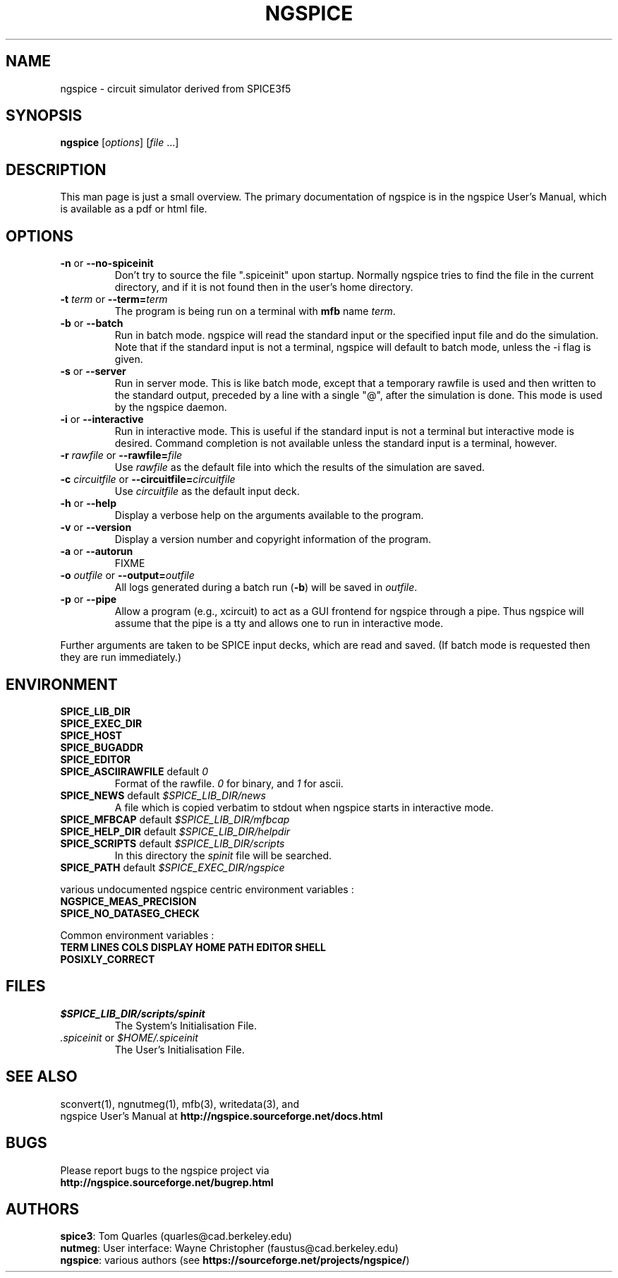 .\"                                      Hey, EMACS: -*- nroff -*-
.\"
.\" Copyright (c) 1985 Wayne A. Christopher, U. C. Berkeley CAD Group
.\"
.\" First parameter, NAME, should be all caps
.\" Second parameter, SECTION, should be 1-8, maybe w/ subsection
.\" other parameters are allowed: see man(7), man(1)
.TH NGSPICE 1 "2014-10-28"
.\" Please adjust this date whenever revising the manpage.
.\"
.\" Some roff macros, for reference:
.\" .nh        disable hyphenation
.\" .hy        enable hyphenation
.\" .ad l      left justify
.\" .ad b      justify to both left and right margins
.\" .nf        disable filling
.\" .fi        enable filling
.\" .br        insert line break
.\" .sp <n>    insert n+1 empty lines
.\" for manpage-specific macros, see man(7)
.ds = \-\^\-
.SH "NAME"
ngspice \- circuit simulator derived from SPICE3f5
.SH "SYNOPSIS"
\fBngspice\fP [\fIoptions\fP] [\fIfile\fP ...]
.SH "DESCRIPTION"
This man page is just a small overview.
The primary documentation of ngspice is in the ngspice User's Manual,
which is available as a pdf or html file.
.SH "OPTIONS"
.TP
\fB\-n\fP  or  \fB\*=no\-spiceinit\fP
Don't try to source the file ".spiceinit" upon startup. Normally ngspice
tries to find the file in the current directory, and if it is not found then
in the user's home directory.
.TP
\fB\-t\fP \fIterm\fP  or  \fB\*=term=\fP\fIterm\fP
The program is being run on a terminal with \fBmfb\fP name \fIterm\fP.
.TP
\fB\-b\fP  or  \fB\*=batch\fP
Run in batch mode.
ngspice will read the standard input or the specified
input file and do the simulation.
Note that if the standard input is not a terminal, ngspice will default
to batch mode, unless the \-i flag is given.
.TP
\fB\-s\fP  or  \fB\*=server\fP
Run in server mode.
This is like batch mode, except that a temporary rawfile is used and then
written to the standard output, preceded by a line with a single "@", after
the simulation is done.
This mode is used by the ngspice daemon.
.TP
\fB\-i\fP  or  \fB\*=interactive\fP
Run in interactive mode.
This is useful if the standard input is not a terminal but interactive mode
is desired.
Command completion is not available unless the standard input is a terminal,
however.
.TP
\fB\-r\fP \fIrawfile\fP  or  \fB\*=rawfile=\fP\fIfile\fP
Use \fIrawfile\fP as the default file into which the results of
the simulation are saved.
.TP
\fB\-c\fP \fIcircuitfile\fP  or  \fB\*=circuitfile=\fP\fIcircuitfile\fP
Use \fIcircuitfile\fP as the default input deck.
.TP
\fB\-h\fP  or  \fB\*=help\fP
Display a verbose help on the arguments available to the program.
.TP
\fB\-v\fP  or  \fB\*=version\fP
Display a version number and copyright information of the program.
.TP
\fB\-a\fP  or  \fB\*=autorun\fP
FIXME
.TP
\fB\-o\fP \fIoutfile\fP  or  \fB\*=output=\fP\fIoutfile\fP
All logs generated during a batch run (\fB\-b\fP) will be saved in \fIoutfile\fP.
.TP
\fB\-p\fP  or  \fB\*=pipe\fP
Allow a program (e.g., xcircuit) to act as a GUI frontend for
ngspice through a pipe.
Thus ngspice will assume that the pipe is a tty and allows one to run in
interactive mode.
.PP
Further arguments are taken to be SPICE input decks, which are read
and saved.
(If batch mode is requested then they are run immediately.)
.SH "ENVIRONMENT"
.TP
\fBSPICE_LIB_DIR\fP
.TP
\fBSPICE_EXEC_DIR\fP
.TP
\fBSPICE_HOST\fP
.TP
\fBSPICE_BUGADDR\fP
.TP
\fBSPICE_EDITOR\fP
.TP
\fBSPICE_ASCIIRAWFILE\fP  default  \fI0\fP
Format of the rawfile.
\fI0\fP for binary, and \fI1\fP for ascii.
.TP
\fBSPICE_NEWS\fP  default  \fI$SPICE_LIB_DIR/news\fP
A file which is copied verbatim to stdout when ngspice starts in interactive mode.
.TP
\fBSPICE_MFBCAP\fP  default  \fI$SPICE_LIB_DIR/mfbcap\fP
.TP
\fBSPICE_HELP_DIR\fP  default  \fI$SPICE_LIB_DIR/helpdir\fP
.TP
\fBSPICE_SCRIPTS\fP  default  \fI$SPICE_LIB_DIR/scripts\fP
In this directory the \fIspinit\fP file will be searched.
.TP
\fBSPICE_PATH\fP  default  \fI$SPICE_EXEC_DIR/ngspice\fP
.PP
various undocumented ngspice centric environment variables :
.TP
\fBNGSPICE_MEAS_PRECISION\fP
.TP
\fBSPICE_NO_DATASEG_CHECK\fP
.PP
Common environment variables :
.TP
\fBTERM\fP \fBLINES\fP \fBCOLS\fP \fBDISPLAY\fP \fBHOME\fP \fBPATH\fP \fBEDITOR\fP \fBSHELL\fP
.TP
\fBPOSIXLY_CORRECT\fP
.SH "FILES"
.TP
\fI$SPICE_LIB_DIR/scripts/spinit\fP
The System's Initialisation File.
.TP
\fI\&.spiceinit\fP  or  \fI$HOME/.spiceinit\fP
The User's Initialisation File.
.SH "SEE ALSO"
sconvert(1), ngnutmeg(1), mfb(3), writedata(3), and
.br
ngspice User's Manual at \fBhttp://ngspice.sourceforge.net/docs.html\fP
.SH "BUGS"
Please report bugs to the ngspice project via
.br
\fBhttp://ngspice.sourceforge.net/bugrep.html\fP
.SH "AUTHORS"
\fBspice3\fP:  Tom Quarles (quarles@cad.berkeley.edu)
.br
\fBnutmeg\fP: User interface: Wayne Christopher (faustus@cad.berkeley.edu)
.br
\fBngspice\fP: various authors (see \fBhttps://sourceforge.net/projects/ngspice/\fP)
